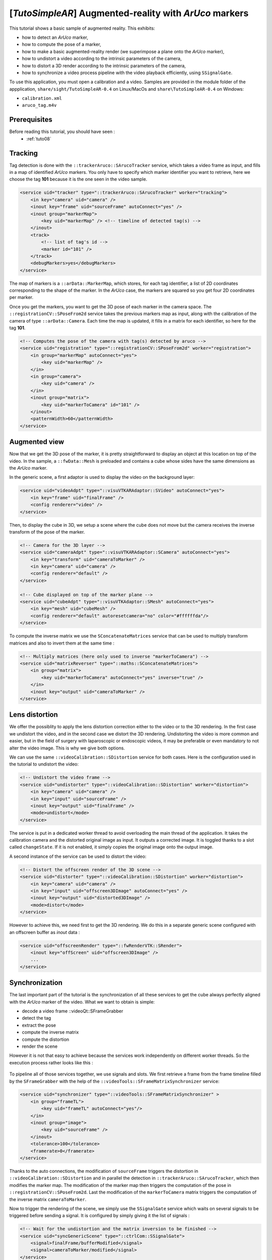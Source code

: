 .. _tutoSimpleAR:

*******************************************************
[*TutoSimpleAR*] Augmented-reality with *ArUco* markers
*******************************************************

This tutorial shows a basic sample of augmented reality.
This exhibits:

- how to detect an *ArUco* marker,
- how to compute the pose of a marker,
- how to make a basic augmented-reality render (we superimpose a plane onto the *ArUco* marker),
- how to undistort a video according to the intrinsic parameters of the camera,
- how to distort a 3D render according to the intrinsic parameters of the camera,
- how to synchronize a video process pipeline with the video playback efficiently, using ``SSignalGate``.

To use this application, you must open a calibration and a video. Samples are provided in the module folder
of the appplication, ``share/sight/TutoSimpleAR-0.4`` on Linux/MacOs and ``share\TutoSimpleAR-0.4`` on Windows:

- ``calibration.xml``
- ``aruco_tag.m4v``

.. raw:: html

       <video width="700" controls>
          <source src="https://owncloud.ircad.fr/index.php/s/XabBd5ZiVxfnrVh/download" >
          Your browser does not support the video tag.
       </video>

Prerequisites
=============

Before reading this tutorial, you should have seen :
 * :ref:`tuto08`

Tracking
=================

Tag detection is done with the ``::trackerAruco::SArucoTracker`` service, which takes a video frame
as input, and fills in a map of identified *ArUco* markers. You only have to specify which marker identifier you
want to retrieve, here we choose the tag **101** because it is the one seen in the video sample.

.. code-block:: xml

        <service uid="tracker" type="::trackerAruco::SArucoTracker" worker="tracking">
            <in key="camera" uid="camera" />
            <inout key="frame" uid="sourceFrame" autoConnect="yes" />
            <inout group="markerMap">
                <key uid="markerMap" /> <!-- timeline of detected tag(s) -->
            </inout>
            <track>
                <!-- list of tag's id -->
                <marker id="101" />
            </track>
            <debugMarkers>yes</debugMarkers>
        </service>

The map of markers is a ``::arData::MarkerMap``, which stores, for each tag identifier, a list of 2D coordinates
corresponding to the shape of the marker. In the *ArUco* case, the markers are squared so you get four 2D coordinates
per marker.

Once you get the markers, you want to get the 3D pose of each marker in the camera space. The
``::registrationCV::SPoseFrom2d`` service takes the previous markers map as input, along with the calibration
of the camera of type ``::arData::Camera``. Each time the map is updated, it fills in a matrix for each identifier,
so here for the tag **101**.

.. code-block:: xml

        <!-- Computes the pose of the camera with tag(s) detected by aruco -->
        <service uid="registration" type="::registrationCV::SPoseFrom2d" worker="registration">
            <in group="markerMap" autoConnect="yes">
                <key uid="markerMap" />
            </in>
            <in group="camera">
                <key uid="camera" />
            </in>
            <inout group="matrix">
                <key uid="markerToCamera" id="101" />
            </inout>
            <patternWidth>60</patternWidth>
        </service>

Augmented view
===============

Now that we get the 3D pose of the marker, it is pretty straightforward to display an object at this location on
top of the video. In the sample, a ``::fwData::Mesh`` is preloaded and contains a cube whose sides have the same
dimensions as the *ArUco* marker.

In the generic scene, a first adaptor is used to display the video on the background layer:

.. code-block:: xml

        <service uid="videoAdpt" type="::visuVTKARAdaptor::SVideo" autoConnect="yes">
            <in key="frame" uid="finalFrame" />
            <config renderer="video" />
        </service>

Then, to display the cube in 3D, we setup a scene where the cube does not move but the camera receives the inverse
transform of the pose of the marker.

.. code-block:: xml

        <!-- Camera for the 3D layer -->
        <service uid="cameraAdpt" type="::visuVTKARAdaptor::SCamera" autoConnect="yes">
            <in key="transform" uid="cameraToMarker" />
            <in key="camera" uid="camera" />
            <config renderer="default" />
        </service>

        <!-- Cube displayed on top of the marker plane -->
        <service uid="cubeAdpt" type="::visuVTKAdaptor::SMesh" autoConnect="yes">
            <in key="mesh" uid="cubeMesh" />
            <config renderer="default" autoresetcamera="no" color="#ffffffda"/>
        </service>

To compute the inverse matrix we use the ``SConcatenateMatrices`` service that can be used to multiply transform
matrices and also to invert them at the same time :

.. code-block:: xml

        <!-- Multiply matrices (here only used to inverse "markerToCamera") -->
        <service uid="matrixReverser" type="::maths::SConcatenateMatrices">
            <in group="matrix">
                <key uid="markerToCamera" autoConnect="yes" inverse="true" />
            </in>
            <inout key="output" uid="cameraToMarker" />
        </service>

Lens distortion
================

We offer the possiblity to apply the lens distortion correction either to the video or to the 3D rendering. In the
first case we undistort the video, and in the second case we distort the 3D rendering. Undistorting the video is
more common and easier, but in the field of surgery with laparoscopic or endoscopic videos, it may be preferable or
even mandatory to not alter the video image. This is why we give both options.

We can use the same ``::videoCalibration::SDistortion`` service for both cases. Here is the configuration used in the
tutorial to undistort the video:

.. code-block:: xml

        <!-- Undistort the video frame -->
        <service uid="undistorter" type="::videoCalibration::SDistortion" worker="distortion">
            <in key="camera" uid="camera" />
            <in key="input" uid="sourceFrame" />
            <inout key="output" uid="finalFrame" />
            <mode>undistort</mode>
        </service>

The service is put in a dedicated worker thread to avoid overloading the main thread of the application. It takes
the calibration camera and the distorted original image as input. It outputs a corrected image. It is toggled thanks
to a slot called ``changeState``. If it is not enabled, it simply copies the original image onto the output image.

A second instance of the service can be used to distort the video:

.. code-block:: xml

        <!-- Distort the offscreen render of the 3D scene -->
        <service uid="distorter" type="::videoCalibration::SDistortion" worker="distortion">
            <in key="camera" uid="camera" />
            <in key="input" uid="offscreen3DImage" autoConnect="yes" />
            <inout key="output" uid="distorted3DImage" />
            <mode>distort</mode>
        </service>

However to achieve this, we need first to get the 3D rendering. We do this in a separate generic scene configured
with an offscreen buffer as *inout* data :

.. code-block:: xml

        <service uid="offscreenRender" type="::fwRenderVTK::SRender">
            <inout key="offScreen" uid="offscreen3DImage" />
            ...
        </service>

Synchronization
================

The last important part of the tutorial is the synchronization of all these services to get the cube always perfectly
aligned with the *ArUco* marker of the video. What we want to obtain is simple:

- decode a video frame ::videoQt::SFrameGrabber
- detect the tag
- extract the pose
- compute the inverse matrix
- compute the distortion
- render the scene

However it is not that easy to achieve because the services work independently on different worker threads. So the
execution process rather looks like this :

.. figure:: ../media/sync1.png
    :scale: 100
    :align: center

To pipeline all of those services together, we use signals and slots. We first retrieve a frame from the frame timeline
filled by the ``SFrameGrabber`` with the help of the ``::videoTools::SFrameMatrixSynchronizer`` service:

.. code-block:: xml

        <service uid="synchronizer" type="::videoTools::SFrameMatrixSynchronizer" >
            <in group="frameTL">
                <key uid="frameTL" autoConnect="yes"/>
            </in>
            <inout group="image">
                <key uid="sourceFrame" />
            </inout>
            <tolerance>100</tolerance>
            <framerate>0</framerate>
        </service>

Thanks to the auto connections, the modification of ``sourceFrame`` triggers the distortion in
``::videoCalibration::SDistortion`` and in parallel the detection in ``::trackerAruco::SArucoTracker``, which then
modifies the marker map. The modification of the marker map then triggers the computation of the pose in
``::registrationCV::SPoseFrom2d``. Last the modification of the ``markerToCamera`` matrix triggers the computation
of the inverse matrix ``cameraToMarker``.

Now to trigger the rendering of the scene, we simply use the ``SSignalGate`` service which waits on several signals to
be triggered before sending a signal. It is configured by simply giving it the list of signals :

.. code-block:: xml

        <!-- Wait for the undistortion and the matrix inversion to be finished -->
        <service uid="syncGenericScene" type="::ctrlCom::SSignalGate">
            <signal>finalFrame/bufferModified</signal>
            <signal>cameraToMarker/modified</signal>
        </service>

        ...

        <!-- When the undistortion and the matrix inversion are done, trigger the rendering -->
        <!-- then process a new frame -->
        <connect>
            <signal>syncGenericScene/allReceived</signal>
            <slot>genericScene/requestRender</slot>
            <slot>synchronizer/synchronize</slot>
        </connect>

Note that in addition with launching the scene rendering, we also request the frame synchronizer to consume
a new frame, which triggers a new iteration of the pipeline process.

At the end, the execution process looks like this:

.. figure:: ../media/sync2.png
    :scale: 100
    :align: center

Please also note that by default, the generic scene renders each time the input of any of its adaptors is modified.
To disable this behavior and synchronize only when requested, we set the ``renderMode`` attribute to ``sync``:

.. code-block:: xml

        <service uid="offscreenRender" type="::fwRenderVTK::SRender">
           <scene renderMode="sync">
            ...
           </scene>
        </service>


Run
===

To run the application, you can run the following line in the install or build directory:

.. code::

    bin/tutosimplear # Linux/MacOs
    bin/tutosimplear.bat # Windows


